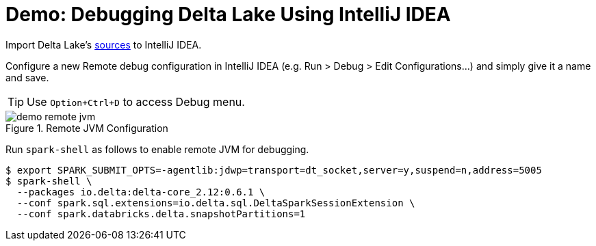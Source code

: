 = Demo: Debugging Delta Lake Using IntelliJ IDEA

Import Delta Lake's https://github.com/delta-io/delta[sources] to IntelliJ IDEA.

Configure a new Remote debug configuration in IntelliJ IDEA (e.g. Run > Debug > Edit Configurations...) and simply give it a name and save.

TIP: Use `Option+Ctrl+D` to access Debug menu.

.Remote JVM Configuration
image::demo-remote-jvm.png[align="center"]

Run `spark-shell` as follows to enable remote JVM for debugging.

[source]
----
$ export SPARK_SUBMIT_OPTS=-agentlib:jdwp=transport=dt_socket,server=y,suspend=n,address=5005
$ spark-shell \
  --packages io.delta:delta-core_2.12:0.6.1 \
  --conf spark.sql.extensions=io.delta.sql.DeltaSparkSessionExtension \
  --conf spark.databricks.delta.snapshotPartitions=1
----
